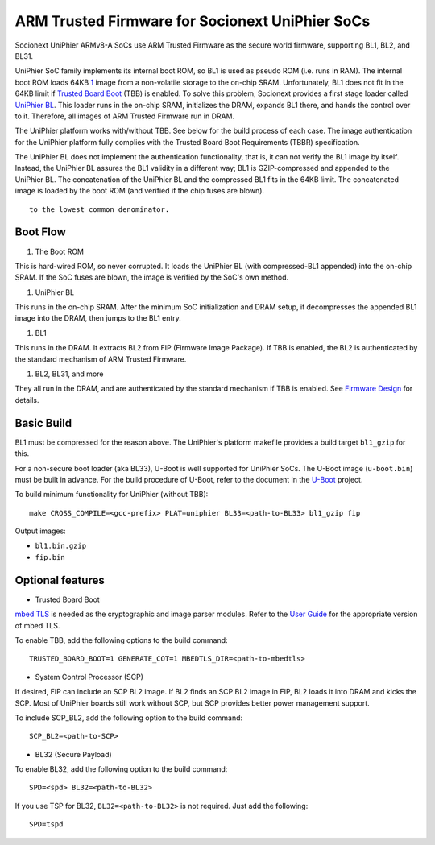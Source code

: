 ARM Trusted Firmware for Socionext UniPhier SoCs
================================================

Socionext UniPhier ARMv8-A SoCs use ARM Trusted Firmware as the secure world
firmware, supporting BL1, BL2, and BL31.

UniPhier SoC family implements its internal boot ROM, so BL1 is used as pseudo
ROM (i.e. runs in RAM). The internal boot ROM loads 64KB `1`_ image from a
non-volatile storage to the on-chip SRAM. Unfortunately, BL1 does not fit in
the 64KB limit if `Trusted Board Boot`_ (TBB) is enabled. To solve this problem,
Socionext provides a first stage loader called `UniPhier BL`_. This loader runs
in the on-chip SRAM, initializes the DRAM, expands BL1 there, and hands the
control over to it. Therefore, all images of ARM Trusted Firmware run in DRAM.

The UniPhier platform works with/without TBB. See below for the build process
of each case. The image authentication for the UniPhier platform fully
complies with the Trusted Board Boot Requirements (TBBR) specification.

The UniPhier BL does not implement the authentication functionality, that is,
it can not verify the BL1 image by itself. Instead, the UniPhier BL assures
the BL1 validity in a different way; BL1 is GZIP-compressed and appended to
the UniPhier BL. The concatenation of the UniPhier BL and the compressed BL1
fits in the 64KB limit. The concatenated image is loaded by the boot ROM
(and verified if the chip fuses are blown).

::

     to the lowest common denominator.

Boot Flow
---------

#. The Boot ROM

This is hard-wired ROM, so never corrupted. It loads the UniPhier BL (with
compressed-BL1 appended) into the on-chip SRAM. If the SoC fuses are blown,
the image is verified by the SoC's own method.

#. UniPhier BL

This runs in the on-chip SRAM. After the minimum SoC initialization and DRAM
setup, it decompresses the appended BL1 image into the DRAM, then jumps to
the BL1 entry.

#. BL1

This runs in the DRAM. It extracts BL2 from FIP (Firmware Image Package).
If TBB is enabled, the BL2 is authenticated by the standard mechanism of ARM
Trusted Firmware.

#. BL2, BL31, and more

They all run in the DRAM, and are authenticated by the standard mechanism if
TBB is enabled. See `Firmware Design`_ for details.

Basic Build
-----------

BL1 must be compressed for the reason above. The UniPhier's platform makefile
provides a build target ``bl1_gzip`` for this.

For a non-secure boot loader (aka BL33), U-Boot is well supported for UniPhier
SoCs. The U-Boot image (``u-boot.bin``) must be built in advance. For the build
procedure of U-Boot, refer to the document in the `U-Boot`_ project.

To build minimum functionality for UniPhier (without TBB):

::

    make CROSS_COMPILE=<gcc-prefix> PLAT=uniphier BL33=<path-to-BL33> bl1_gzip fip

Output images:

-  ``bl1.bin.gzip``
-  ``fip.bin``

Optional features
-----------------

-  Trusted Board Boot

`mbed TLS`_ is needed as the cryptographic and image parser modules.
Refer to the `User Guide`_ for the appropriate version of mbed TLS.

To enable TBB, add the following options to the build command:

::

      TRUSTED_BOARD_BOOT=1 GENERATE_COT=1 MBEDTLS_DIR=<path-to-mbedtls>

-  System Control Processor (SCP)

If desired, FIP can include an SCP BL2 image. If BL2 finds an SCP BL2 image
in FIP, BL2 loads it into DRAM and kicks the SCP. Most of UniPhier boards
still work without SCP, but SCP provides better power management support.

To include SCP\_BL2, add the following option to the build command:

::

      SCP_BL2=<path-to-SCP>

-  BL32 (Secure Payload)

To enable BL32, add the following option to the build command:

::

      SPD=<spd> BL32=<path-to-BL32>

If you use TSP for BL32, ``BL32=<path-to-BL32>`` is not required. Just add the
following:

::

      SPD=tspd

.. _1: Some%20SoCs%20can%20load%2080KB,%20but%20the%20software%20implementation%20must%20be%20aligned
.. _Trusted Board Boot: ../trusted-board-boot.rst
.. _UniPhier BL: https://github.com/uniphier/uniphier-bl
.. _Firmware Design: ../firmware-design.rst
.. _U-Boot: https://www.denx.de/wiki/U-Boot
.. _mbed TLS: https://tls.mbed.org/
.. _User Guide: ../user-guide.rst
